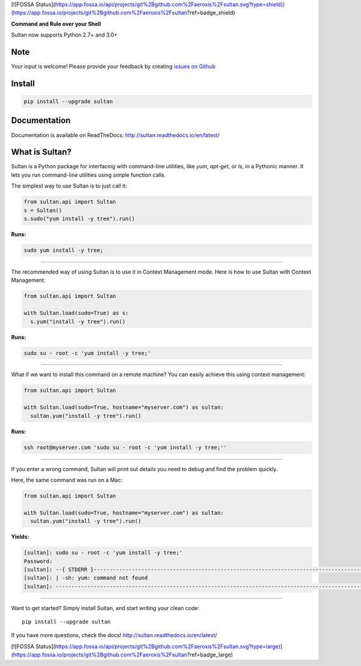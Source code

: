 [![FOSSA Status](https://app.fossa.io/api/projects/git%2Bgithub.com%2Faeroxis%2Fsultan.svg?type=shield)](https://app.fossa.io/projects/git%2Bgithub.com%2Faeroxis%2Fsultan?ref=badge_shield)

.. image:: https://raw.githubusercontent.com/aeroxis/sultan/master/docs/img/sultan-logo.png
  :alt: sultan logo
  :align: right

**Command and Rule over your Shell**

.. image:: https://badge.fury.io/py/sultan.svg
  :alt: PyPI Version
  :target: https://badge.fury.io/py/sultan

.. image:: https://travis-ci.org/aeroxis/sultan.svg?branch=master
  :alt: Travis Build Status
  :target: https://travis-ci.org/aeroxis/sultan

.. image:: http://img.shields.io/:license-mit-blue.svg
  :alt: MIT License
  :target: http://doge.mit-license.org

.. image:: https://readthedocs.org/projects/sultan/badge/?version=latest
  :alt: Documentation Status
  :target: http://sultan.readthedocs.io/en/latest/?badge=latest

Sultan now supports Python 2.7+ and 3.0+

----
Note
----
Your input is welcome! Please provide your feedback by creating 
`issues on Github <https://github.com/aeroxis/sultan/issues>`_

-------
Install
-------

.. code:: bash

  pip install --upgrade sultan

-------------
Documentation
-------------

.. image:: https://readthedocs.org/projects/sultan/badge/?version=latest
  :alt: Documentation Status
  :target: http://sultan.readthedocs.io/en/latest/?badge=latest

Documentation is available on ReadTheDocs: http://sultan.readthedocs.io/en/latest/

---------------
What is Sultan?
---------------

Sultan is a Python package for interfacing with command-line utilities, like 
`yum`, `apt-get`, or `ls`, in a Pythonic manner. It lets you run command-line 
utilities using simple function calls. 

The simplest way to use Sultan is to just call it:

.. code:: python

  from sultan.api import Sultan
  s = Sultan()
  s.sudo("yum install -y tree").run()
  
**Runs:** 

.. code:: bash

  sudo yum install -y tree;

------------

The recommended way of using Sultan is to use it in Context Management mode. 
Here is how to use Sultan with Context Management:

.. code:: python

  from sultan.api import Sultan

  with Sultan.load(sudo=True) as s:
    s.yum("install -y tree").run()

**Runs:** 

.. code:: bash
  
  sudo su - root -c 'yum install -y tree;'
  
------------

What if we want to install this command on a remote machine? You can easily 
achieve this using context management:

.. code:: python

  from sultan.api import Sultan
  
  with Sultan.load(sudo=True, hostname="myserver.com") as sultan:
    sultan.yum("install -y tree").run()

**Runs:**

.. code:: bash

  ssh root@myserver.com 'sudo su - root -c 'yum install -y tree;''
  
------------

If you enter a wrong command, Sultan will print out details you need to debug and 
find the problem quickly.

Here, the same command was run on a Mac:

.. code:: python

  from sultan.api import Sultan
  
  with Sultan.load(sudo=True, hostname="myserver.com") as sultan:
    sultan.yum("install -y tree").run()

  
**Yields:**

.. code:: bash

  [sultan]: sudo su - root -c 'yum install -y tree;'
  Password:
  [sultan]: --{ STDERR }-------------------------------------------------------------------------------------------------------
  [sultan]: | -sh: yum: command not found
  [sultan]: -------------------------------------------------------------------------------------------------------------------

------------

Want to get started? Simply install Sultan, and start writing your clean code::

    pip install --upgrade sultan

If you have more questions, check the docs! http://sultan.readthedocs.io/en/latest/


[![FOSSA Status](https://app.fossa.io/api/projects/git%2Bgithub.com%2Faeroxis%2Fsultan.svg?type=large)](https://app.fossa.io/projects/git%2Bgithub.com%2Faeroxis%2Fsultan?ref=badge_large)